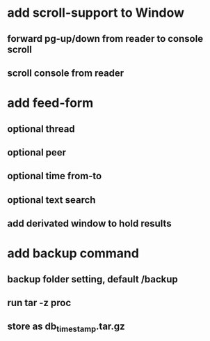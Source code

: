 * add scroll-support to Window
** forward pg-up/down from reader to console scroll
** scroll console from reader
* add feed-form
** optional thread
** optional peer
** optional time from-to
** optional text search
** add derivated window to hold results
* add backup command
** backup folder setting, default /backup
** run tar -z proc
** store as db_timestamp.tar.gz
